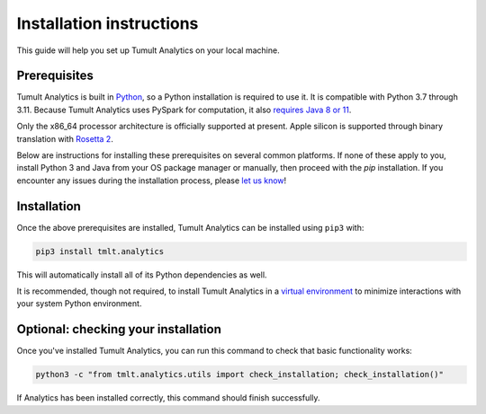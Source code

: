 .. _Installation instructions:
..
    SPDX-License-Identifier: CC-BY-SA-4.0
    Copyright Tumult Labs 2024

Installation instructions
=========================

This guide will help you set up Tumult Analytics on your local machine.

Prerequisites
^^^^^^^^^^^^^

Tumult Analytics is built in `Python <https://www.python.org/>`__, so a Python installation is required to use it.
It is compatible with Python 3.7 through 3.11.
Because Tumult Analytics uses PySpark for computation, it also `requires Java 8 or 11 <https://spark.apache.org/docs/3.0.0/index.html#downloading>`__.

Only the x86_64 processor architecture is officially supported at present.
Apple silicon is supported through binary translation with `Rosetta 2 <https://support.apple.com/en-us/HT211861>`__.

Below are instructions for installing these prerequisites on several common platforms.
If none of these apply to you, install Python 3 and Java from your OS package manager or manually, then proceed with the `pip` installation.
If you encounter any issues during the installation process, please `let us know <https://gitlab.com/tumult-labs/analytics/-/issues>`__!

.. tabbed:: Linux (Debian-based)

    Python and ``pip``, Python's package manager, are likely already installed.
    If they are not, install them with:

    .. code-block:: bash

        apt install python3.11 python3-pip

    Java may already be installed as well.
    If it is not, install the Java Runtime Environment with:

    .. code-block:: bash

        apt install default-jre-headless


.. tabbed:: Linux (Red Hat-based)

    Python and ``pip``, Python's package manager, may already be installed.
    On some releases, Python 2 may be installed by default, but not Python 3.
    To install Python 3, run:

    .. code-block:: bash

        yum install python3.11 python3-pip

    To install Java, run:

    .. code-block:: bash

        yum install java-1.8.0-openjdk-headless

    Note that despite the package name, this will install Java 8.


.. tabbed:: macOS (Intel)

    The below instructions assume the use of `Homebrew <https://brew.sh/>`__ for managing packages.
    If you do not already have Homebrew, it can be installed with:

    .. code-block:: bash

        /bin/bash -c "$(curl -fsSL https://raw.githubusercontent.com/Homebrew/install/HEAD/install.sh)"

    Python may be installed with:

    .. code-block:: bash

        brew install python@3.11

    And Java may be installed with:

    .. code-block:: bash

        brew install openjdk@8

    You may need to explicitly add this OpenJDK installation to your ``PATH`` for it to be detected and usable by Spark.
    This can be done by, for example, adding ``export PATH="/usr/local/opt/openjdk/bin:$PATH"`` to ``.bashrc`` and then restarting your shell.


.. tabbed:: macOS (Apple silicon)

    Since some dependencies of Tumult Analytics are not supported on the Apple silicon processor architecture, you will need to first install `Rosetta 2 <https://support.apple.com/en-us/HT211861>`__ and the x86_64 version of Homebrew.
    If you do not already have Rosetta 2, it can be installed with:

    .. code-block:: bash

        softwareupdate --install-rosetta

    The x86_64 version of Homebrew can be installed with:

    .. code-block:: bash

        arch -x86_64 /bin/bash -c "$(curl -fsSL https://raw.githubusercontent.com/Homebrew/install/master/install.sh)"

    Now, you can install Python 3.11 with:

    .. code-block:: bash

        arch -x86_64 /usr/local/bin/brew install python@3.11

    And Java may be installed with:

    .. code-block:: bash

        arch -x86_64 /usr/local/bin/brew install openjdk@8


.. tabbed:: Windows

    The only supported way to install Tumult Analytics on Windows is using the `Windows Subsystem for Linux (WSL) <https://docs.microsoft.com/en-us/windows/wsl/about>`__.
    Once you have installed your preferred Linux distribution with WSL, follow the corresponding Linux installation instructions to get Tumult Analytics set up.


Installation
^^^^^^^^^^^^

Once the above prerequisites are installed, Tumult Analytics can be installed using ``pip3`` with:

.. code-block:: bash

  pip3 install tmlt.analytics

This will automatically install all of its Python dependencies as well.

It is recommended, though not required, to install Tumult Analytics in a `virtual environment <https://packaging.python.org/en/latest/tutorials/installing-packages/#creating-virtual-environments>`__ to minimize interactions with your system Python environment.

Optional: checking your installation
^^^^^^^^^^^^^^^^^^^^^^^^^^^^^^^^^^^^

Once you've installed Tumult Analytics, you can run this command to
check that basic functionality works:

.. code-block:: bash

    python3 -c "from tmlt.analytics.utils import check_installation; check_installation()"

If Analytics has been installed correctly, this command should finish successfully.
